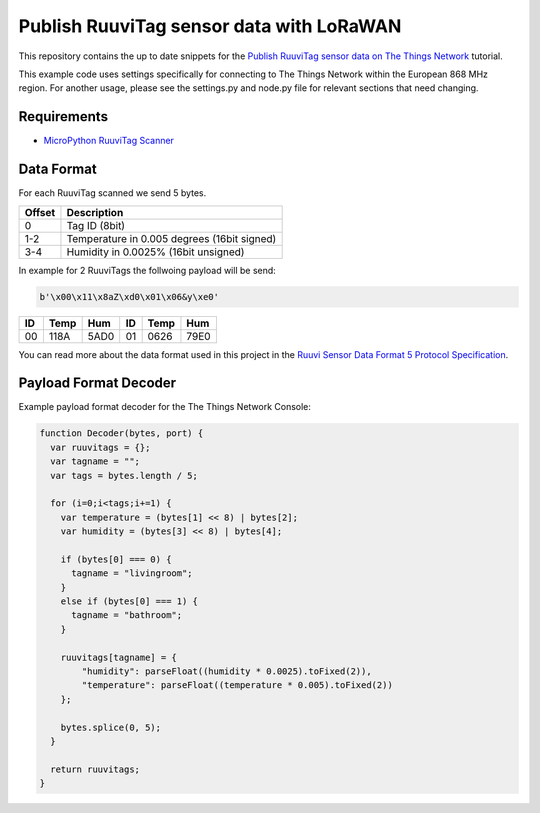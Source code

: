 =========================================
Publish RuuviTag sensor data with LoRaWAN
=========================================

This repository contains the up to date snippets for the `Publish RuuviTag sensor data on The Things Network <https://ruuvitag-ttn.readthedocs.io>`_ tutorial.

This example code uses settings specifically for connecting to The Things Network within the European 868 MHz region. For another usage, please see the settings.py and node.py file for relevant sections that need changing.


Requirements
------------

* `MicroPython RuuviTag Scanner <https://github.com/rroemhild/micropython-ruuvitag>`_


Data Format
-----------

For each RuuviTag scanned we send 5 bytes.

+--------+---------------------------------------------+
| Offset | Description                                 |
+========+=============================================+
| 0      | Tag ID (8bit)                               |
+--------+---------------------------------------------+
| 1-2    | Temperature in 0.005 degrees (16bit signed) |
+--------+---------------------------------------------+
| 3-4    | Humidity in 0.0025% (16bit unsigned)        |
+--------+---------------------------------------------+

In example for 2 RuuviTags the follwoing payload will be send:

.. code-block:: python

    b'\x00\x11\x8aZ\xd0\x01\x06&y\xe0'

+----+------+------+----+------+------+
| ID | Temp | Hum  | ID | Temp | Hum  |
+====+======+======+====+======+======+
| 00 | 118A | 5AD0 | 01 | 0626 | 79E0 |
+----+------+------+----+------+------+

You can read more about the data format used in this project in the `Ruuvi Sensor Data Format 5 Protocol Specification <https://github.com/ruuvi/ruuvi-sensor-protocols#data-format-5-protocol-specification>`_.


Payload Format Decoder
----------------------

Example payload format decoder for the The Things Network Console:

.. code-block:: javascript

    function Decoder(bytes, port) {
      var ruuvitags = {};
      var tagname = "";
      var tags = bytes.length / 5;

      for (i=0;i<tags;i+=1) {
        var temperature = (bytes[1] << 8) | bytes[2];
        var humidity = (bytes[3] << 8) | bytes[4];

        if (bytes[0] === 0) {
          tagname = "livingroom";
        }
        else if (bytes[0] === 1) {
          tagname = "bathroom";
        }

        ruuvitags[tagname] = {
            "humidity": parseFloat((humidity * 0.0025).toFixed(2)),
            "temperature": parseFloat((temperature * 0.005).toFixed(2))
        };

        bytes.splice(0, 5);
      }

      return ruuvitags;
    }
